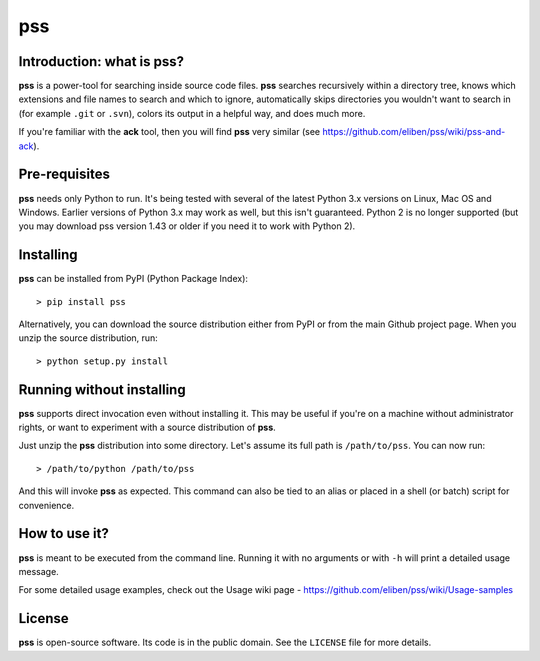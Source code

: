 ===
pss
===

.. image:: https://github.com/eliben/pss/workflows/pss-tests/badge.svg
  :align: center
  :target: https://github.com/eliben/pss/actions

Introduction: what is pss?
--------------------------

**pss** is a power-tool for searching inside source code files. **pss**
searches recursively within a directory tree, knows which extensions and
file names to search and which to ignore, automatically skips directories
you wouldn't want to search in (for example ``.git`` or ``.svn``), colors
its output in a helpful way, and does much more.

If you're familiar with the **ack** tool, then you will find **pss** very
similar (see https://github.com/eliben/pss/wiki/pss-and-ack).

Pre-requisites
--------------

**pss** needs only Python to run. It's being tested with several of the latest
Python 3.x versions on Linux, Mac OS and Windows. Earlier versions of Python 3.x
may work as well, but this isn't guaranteed. Python 2 is no longer supported
(but you may download pss version 1.43 or older if you need it to work with
Python 2).

Installing
----------

**pss** can be installed from PyPI (Python Package Index)::

    > pip install pss

Alternatively, you can download the source distribution either from PyPI or
from the main Github project page. When you unzip the source distribution, run::

    > python setup.py install

Running without installing
--------------------------

**pss** supports direct invocation even without installing it. This may
be useful if you're on a machine without administrator rights, or want to
experiment with a source distribution of **pss**.

Just unzip the **pss** distribution into some directory. Let's assume its full
path is ``/path/to/pss``. You can now run::

    > /path/to/python /path/to/pss

And this will invoke **pss** as expected. This command can also be tied to an
alias or placed in a shell (or batch) script for convenience.

How to use it?
--------------

**pss** is meant to be executed from the command line. Running it with no
arguments or with ``-h`` will print a detailed usage message.

For some detailed usage examples, check out the
Usage wiki page - https://github.com/eliben/pss/wiki/Usage-samples

License
-------

**pss** is open-source software. Its code is in the public domain. See the
``LICENSE`` file for more details.
